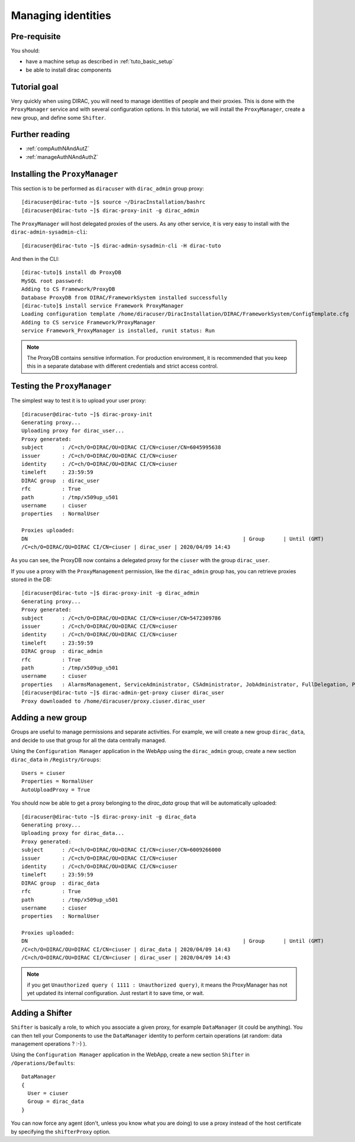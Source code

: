 .. _tuto_managing_identities:

===================
Managing identities
===================

.. set highlighting to console input/output
.. highlight:: console

Pre-requisite
=============

You should:

* have a machine setup as described in :ref:`tuto_basic_setup`
* be able to install dirac components


Tutorial goal
=============

Very quickly when using DIRAC, you will need to manage identities of people and their proxies. This is done with the ``ProxyManager`` service and with several configuration options.
In this tutorial, we will install the ``ProxyManager``, create a new group, and define some ``Shifter``.


Further reading
===============

* :ref:`compAuthNAndAutZ`
* :ref:`manageAuthNAndAuthZ`

Installing the ``ProxyManager``
===============================

This section is to be performed as ``diracuser`` with ``dirac_admin`` group proxy::

  [diracuser@dirac-tuto ~]$ source ~/DiracInstallation/bashrc
  [diracuser@dirac-tuto ~]$ dirac-proxy-init -g dirac_admin


The ``ProxyManager`` will host delegated proxies of the users. As any other service, it is very easy to install with the ``dirac-admin-sysadmin-cli``::

  [diracuser@dirac-tuto ~]$ dirac-admin-sysadmin-cli -H dirac-tuto

And then in the CLI::

  [dirac-tuto]$ install db ProxyDB
  MySQL root password:
  Adding to CS Framework/ProxyDB
  Database ProxyDB from DIRAC/FrameworkSystem installed successfully
  [dirac-tuto]$ install service Framework ProxyManager
  Loading configuration template /home/diracuser/DiracInstallation/DIRAC/FrameworkSystem/ConfigTemplate.cfg
  Adding to CS service Framework/ProxyManager
  service Framework_ProxyManager is installed, runit status: Run



.. note:: The ProxyDB contains sensitive information. For production environment, it is recommended that you keep this in a separate database with different credentials and strict access control.


Testing the ``ProxyManager``
============================

The simplest way to test it is to upload your user proxy::

  [diracuser@dirac-tuto ~]$ dirac-proxy-init
  Generating proxy...
  Uploading proxy for dirac_user...
  Proxy generated:
  subject      : /C=ch/O=DIRAC/OU=DIRAC CI/CN=ciuser/CN=6045995638
  issuer       : /C=ch/O=DIRAC/OU=DIRAC CI/CN=ciuser
  identity     : /C=ch/O=DIRAC/OU=DIRAC CI/CN=ciuser
  timeleft     : 23:59:59
  DIRAC group  : dirac_user
  rfc          : True
  path         : /tmp/x509up_u501
  username     : ciuser
  properties   : NormalUser

  Proxies uploaded:
  DN                                                                     | Group      | Until (GMT)
  /C=ch/O=DIRAC/OU=DIRAC CI/CN=ciuser | dirac_user | 2020/04/09 14:43

As you can see, the ProxyDB now contains a delegated proxy for the ``ciuser`` with the group ``dirac_user``.

If you use a proxy with the ``ProxyManagement`` permission, like the ``dirac_admin`` group has, you can retrieve proxies stored in the DB::

  [diracuser@dirac-tuto ~]$ dirac-proxy-init -g dirac_admin
  Generating proxy...
  Proxy generated:
  subject      : /C=ch/O=DIRAC/OU=DIRAC CI/CN=ciuser/CN=5472309786
  issuer       : /C=ch/O=DIRAC/OU=DIRAC CI/CN=ciuser
  identity     : /C=ch/O=DIRAC/OU=DIRAC CI/CN=ciuser
  timeleft     : 23:59:59
  DIRAC group  : dirac_admin
  rfc          : True
  path         : /tmp/x509up_u501
  username     : ciuser
  properties   : AlarmsManagement, ServiceAdministrator, CSAdministrator, JobAdministrator, FullDelegation, ProxyManagement, Operator
  [diracuser@dirac-tuto ~]$ dirac-admin-get-proxy ciuser dirac_user
  Proxy downloaded to /home/diracuser/proxy.ciuser.dirac_user


Adding a new group
==================

Groups are useful to manage permissions and separate activities. For example, we will create a new group ``dirac_data``, and decide to use that group for all the data centrally managed.

Using the ``Configuration Manager`` application in the WebApp using the ``dirac_admin`` group, create a new section ``dirac_data`` in ``/Registry/Groups``::

  Users = ciuser
  Properties = NormalUser
  AutoUploadProxy = True

You should now be able to get a proxy belonging to the `dirac_data` group that will be automatically uploaded::

  [diracuser@dirac-tuto ~]$ dirac-proxy-init -g dirac_data
  Generating proxy...
  Uploading proxy for dirac_data...
  Proxy generated:
  subject      : /C=ch/O=DIRAC/OU=DIRAC CI/CN=ciuser/CN=6009266000
  issuer       : /C=ch/O=DIRAC/OU=DIRAC CI/CN=ciuser
  identity     : /C=ch/O=DIRAC/OU=DIRAC CI/CN=ciuser
  timeleft     : 23:59:59
  DIRAC group  : dirac_data
  rfc          : True
  path         : /tmp/x509up_u501
  username     : ciuser
  properties   : NormalUser

  Proxies uploaded:
  DN                                                                     | Group      | Until (GMT)
  /C=ch/O=DIRAC/OU=DIRAC CI/CN=ciuser | dirac_data | 2020/04/09 14:43
  /C=ch/O=DIRAC/OU=DIRAC CI/CN=ciuser | dirac_user | 2020/04/09 14:43


.. note:: if you get ``Unauthorized query ( 1111 : Unauthorized query)``, it means the ProxyManager has not yet updated its internal configuration. Just restart it to save time, or wait.


Adding a Shifter
================

``Shifter`` is basically a role, to which you associate a given proxy, for example ``DataManager`` (it could be anything). You can then tell your Components to use the ``DataManager`` identity to perform certain operations (at random: data management operations ? :-) ).

Using the ``Configuration Manager`` application in the WebApp, create a new section ``Shifter`` in ``/Operations/Defaults``::

  DataManager
  {
    User = ciuser
    Group = dirac_data
  }

You can now force any agent (don't, unless you know what you are doing) to use a proxy instead of the host certificate by specifying the ``shifterProxy`` option.
